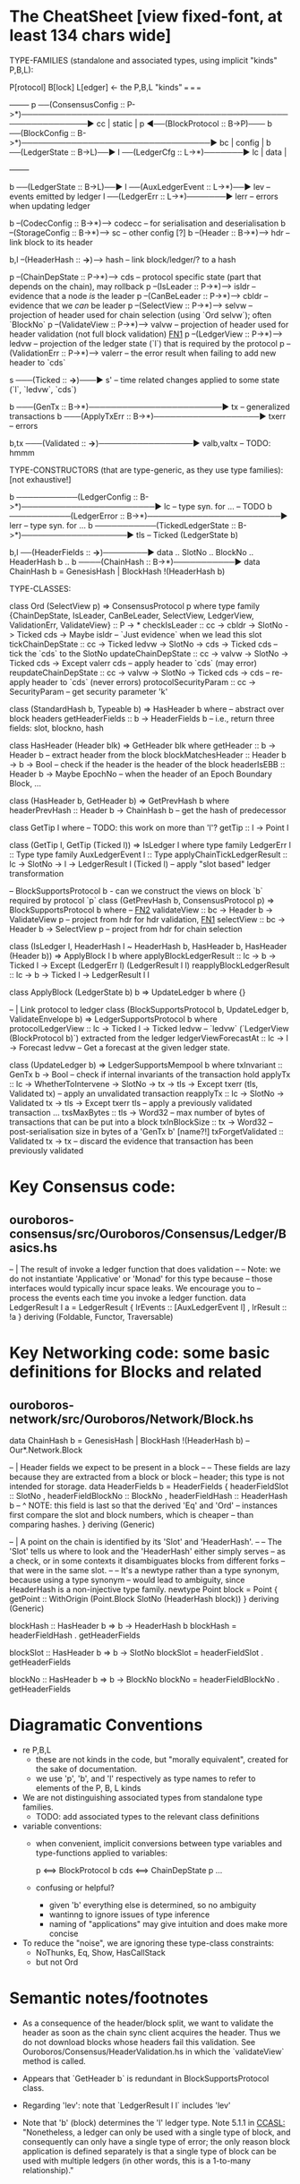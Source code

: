 * The CheatSheet [view fixed-font, at least 134 chars wide]

TYPE-FAMILIES (standalone and associated types, using implicit "kinds" P,B,L):  

   P[rotocol]                       B[lock]                       L[edger]                     <- the P,B,L "kinds"
  ===                              ===                           ===
                                                                                                     +--------+
   p  ──(ConsensusConfig :: P->*)──────────────────────────────────────────────────────────────▶ cc  | static |
   p  ◀──(BlockProtocol :: B->P)─── b ──(BlockConfig :: B->*)──────────────────────────────────▶ bc  | config |
                                    b ──(LedgerState :: B->L)──▶ l ──(LedgerCfg :: L->*)───────▶ lc  | data   |
                                                                                                     +--------+
                                    
                                    b ──(LedgerState :: B->L)──▶ l ──(AuxLedgerEvent :: L->*)──▶ lev   -- events emitted by ledger
                                                                 l ──(LedgerErr :: L->*)───────▶ lerr  -- errors when updating ledger


                                    b --(CodecConfig   :: B->*)------> codecc -- for serialisation and deserialisation
                                    b --(StorageConfig :: B->*)------> sc     -- other config [?]
                                    b --(Header        :: B->*)------> hdr    -- link block to its header
                                    
                                                b,l --(HeaderHash :: *->*)------> hash   -- link block/ledger/? to a hash

    p --(ChainDepState :: P->*)--> cds     -- protocol specific state (part that depends on the chain), may rollback
    p --(IsLeader      :: P->*)--> isldr   -- evidence that a node /is/ the leader
    p --(CanBeLeader   :: P->*)--> cbldr   -- evidence that we /can/ be leader
    p --(SelectView    :: P->*)--> selvw   -- projection of header used for chain selection (using `Ord selvw`); often `BlockNo`
    p --(ValidateView  :: P->*)--> valvw   -- projection of header used for header validation (not full block validation)  [[FN1]]
    p --(LedgerView    :: P->*)--> ledvw   -- projection of the ledger state (`l`) that is required by the protocol
    p --(ValidationErr :: P->*)--> valerr  -- the error result when failing to add new header to `cds`

                       s ───(Ticked :: *->*)───▶ s'   -- time related changes applied to some state (`l`, `ledvw`, `cds`)

                                    b ───(GenTx :: B->*)────────────────────────▶ tx      -- generalized transactions
                                    b ───(ApplyTxErr :: B->*)───────────────────▶ txerr   -- errors

                                    b,tx ───(Validated :: *->*)─────────────────▶ valb,valtx  -- TODO: hmmm
                                    
TYPE-CONSTRUCTORS (that are type-generic, as they use type families):  [not exhaustive!]

                                    b ───────────(LedgerConfig :: B->*)────────────────────────▶ lc    -- type syn. for ...  -- TODO
                                    b ───────────(LedgerError  :: B->*)────────────────────────▶ lerr  -- type syn. for ...
                                    b ───────────(TickedLedgerState :: B->*)───────────────────▶ tls   -- Ticked (LedgerState b)
                                    
                                    b,l ──(HeaderFields :: *->*)────────▶ data .. SlotNo .. BlockNo .. HeaderHash b ..
                                    b ────(ChainHash :: B->*)───────────▶ data ChainHash b = GenesisHash | BlockHash !(HeaderHash b)

TYPE-CLASSES:

 class Ord (SelectView p) => ConsensusProtocol p where
   type family {ChainDepState, IsLeader, CanBeLeader, SelectView, LedgerView, ValidationErr, ValidateView} :: P -> *
   checkIsLeader         :: cc -> cbldr -> SlotNo -> Ticked cds -> Maybe isldr       -- `Just evidence` when we lead this slot
   tickChainDepState     :: cc -> Ticked ledvw -> SlotNo -> cds -> Ticked cds        -- tick the `cds` to the SlotNo
   updateChainDepState   :: cc -> valvw -> SlotNo -> Ticked cds -> Except valerr cds -- apply header to `cds` (may error)
   reupdateChainDepState :: cc -> valvw -> SlotNo -> Ticked cds -> cds               -- re-apply header to `cds` (never errors)
   protocolSecurityParam :: cc -> SecurityParam                                      -- get security parameter 'k'

                              class (StandardHash b, Typeable b) => HasHeader b where -- abstract over block headers
                                getHeaderFields :: b -> HeaderFields b    -- i.e., return three fields: slot, blockno, hash

                              class HasHeader (Header blk) => GetHeader blk where
                                getHeader          :: b -> Header b             -- extract header from the block
                                blockMatchesHeader :: Header b -> b -> Bool     -- check if the header is the header of the block
                                headerIsEBB        :: Header b -> Maybe EpochNo -- when the header of an Epoch Boundary Block, ...
  
                              class (HasHeader b, GetHeader b) => GetPrevHash b where   
                                headerPrevHash :: Header b -> ChainHash b  -- get the hash of predecessor
  
                                                class GetTip l where                             -- TODO: this work on more than 'l'?
                                                  getTip :: l → Point l

                                                class (GetTip l, GetTip (Ticked l)) => IsLedger l where
                                                  type family LedgerErr l      :: Type                   
                                                  type family AuxLedgerEvent l :: Type
                                                  applyChainTickLedgerResult   :: lc → SlotNo → l → LedgerResult l (Ticked l)
                                                                                  -- apply "slot based" ledger transformation

                              -- BlockSupportsProtocol b - can we construct the views on block `b` required by protocol `p`
                              class (GetPrevHash b, ConsensusProtocol p) => BlockSupportsProtocol b where              -- [[FN2]]
                                validateView :: bc -> Header b -> ValidateView p  -- project from hdr for hdr validation, [[FN1]]
                                selectView   :: bc -> Header b -> SelectView p    -- project from hdr for chain selection
                                    
  class (IsLedger l, HeaderHash l ~ HeaderHash b, HasHeader b, HasHeader (Header b)) => ApplyBlock l b where
    applyBlockLedgerResult   :: lc -> b -> Ticked l -> Except (LedgerErr l) (LedgerResult l l)  
    reapplyBlockLedgerResult :: lc -> b -> Ticked l -> LedgerResult l l
    
  class ApplyBlock (LedgerState b) b => UpdateLedger b where
    {}

  -- | Link protocol to ledger
  class (BlockSupportsProtocol b, UpdateLedger b, ValidateEnvelope b) => LedgerSupportsProtocol b where
    protocolLedgerView   :: lc -> Ticked l -> Ticked ledvw   -- `ledvw` (`LedgerView (BlockProtocol b)`) extracted from the ledger
    ledgerViewForecastAt :: lc -> l -> Forecast ledvw        -- Get a forecast at the given ledger state.
      
  class (UpdateLedger b) => LedgerSupportsMempool b where
    txInvariant :: GenTx b -> Bool                                               -- check if internal invariants of the transaction hold
    applyTx   :: lc -> WhetherToIntervene -> SlotNo -> tx -> tls -> Except txerr (tls, Validated tx) -- apply an unvalidated transaction
    reapplyTx :: lc ->             SlotNo -> Validated tx -> tls -> Except txerr tls     -- apply a previously validated transaction ...
    txsMaxBytes :: tls -> Word32                 -- max number of bytes of transactions that can be put into a block    
    txInBlockSize :: tx -> Word32                -- post-serialisation size in bytes of a 'GenTx b'  [name?!]
    txForgetValidated :: Validated tx -> tx      -- discard the evidence that transaction has been previously validated     

* Key Consensus code:
** ouroboros-consensus/src/Ouroboros/Consensus/Ledger/Basics.hs

-- | The result of invoke a ledger function that does validation
--
-- Note: we do not instantiate 'Applicative' or 'Monad' for this type because
-- those interfaces would typically incur space leaks. We encourage you to
-- process the events each time you invoke a ledger function.
data LedgerResult l a = LedgerResult
  { lrEvents :: [AuxLedgerEvent l]
  , lrResult :: !a
  }
  deriving (Foldable, Functor, Traversable)
  
* Key Networking code: some basic definitions for Blocks and related
** ouroboros-network/src/Ouroboros/Network/Block.hs 

data ChainHash b = GenesisHash | BlockHash !(HeaderHash b)  -- Our*.Network.Block

-- | Header fields we expect to be present in a block
--
-- These fields are lazy because they are extracted from a block or block
-- header; this type is not intended for storage.
data HeaderFields b = HeaderFields {
      headerFieldSlot    :: SlotNo
    , headerFieldBlockNo :: BlockNo
    , headerFieldHash    :: HeaderHash b
      -- ^ NOTE: this field is last so that the derived 'Eq' and 'Ord'
      -- instances first compare the slot and block numbers, which is cheaper
      -- than comparing hashes.
    }
  deriving (Generic)

-- | A point on the chain is identified by its 'Slot' and 'HeaderHash'.
--
-- The 'Slot' tells us where to look and the 'HeaderHash' either simply serves
-- as a check, or in some contexts it disambiguates blocks from different forks
-- that were in the same slot.
--
-- It's a newtype rather than a type synonym, because using a type synonym
-- would lead to ambiguity, since HeaderHash is a non-injective type family.
newtype Point block = Point
    { getPoint :: WithOrigin (Point.Block SlotNo (HeaderHash block))
    }
  deriving (Generic)
  
blockHash :: HasHeader b => b -> HeaderHash b
blockHash = headerFieldHash . getHeaderFields

blockSlot :: HasHeader b => b -> SlotNo
blockSlot = headerFieldSlot . getHeaderFields

blockNo   :: HasHeader b => b -> BlockNo
blockNo = headerFieldBlockNo . getHeaderFields

* Diagramatic Conventions

- re P,B,L
  - these are not kinds in the code, but "morally equivalent",  created for the sake of documentation.
  - we use 'p', 'b', and 'l' respectively as type names to refer to elements of the P, B, L kinds
  
- We are not distinguishing associated types from standalone type families.
  - TODO: add associated types to the relevant class definitions
  
- variable conventions:
  - when convenient, implicit conversions between type variables and type-functions applied to variables:
 
     p  <==> BlockProtocol b
     cds <==> ChainDepState p
     ...
     
  - confusing or helpful?
    - given 'b' everything else is determined, so no ambiguity
    - wantinng to ignore issues of type inference
    - naming of "applications" may give intuition and does make more concise

- To reduce the "noise", we are ignoring these type-class constraints:
  - NoThunks, Eq, Show, HasCallStack
  - but not Ord
    
* Semantic notes/footnotes

- <<FN1>> As a consequence of the header/block split, we want to validate the header as soon as the chain sync client acquires the
  header.  Thus we do not download blocks whose headers fail this validation.  See Ouroboros/Consensus/HeaderValidation.hs in which
  the `validateView` method is called.
  
- <<FN2>> Appears that `GetHeader b` is redundant in BlockSupportsProtocol class.

- <<FN3>> Regarding 'lev': note that `LedgerResult l l` includes 'lev'
  
- Note that 'b' (block) determines the 'l' ledger type.  Note 5.1.1 in [[CCASL:]] "Nonetheless, a ledger can only be used with a single
  type of block, and consequently can only have a single type of error; the only reason block application is defined separately is
  that a single type of block can be used with multiple ledgers (in other words, this is a 1-to-many relationship)."

* TODO improvements/adds

- TODO can you distinguish associated types without the diagram getting *too* busy?
  - TODO just duplicate the 'type/data family' in the class defn: find all these cases.
  - TODO put a note at the top on the 7 protocol associated type families
        
- rendering 
  - be consistent: ascii vs unicode arrows & etc
  - group the classes with gray borders
  - ?
    
- make note of the *few* type constructors in the above signatures
  - or put into a separate font?
  
